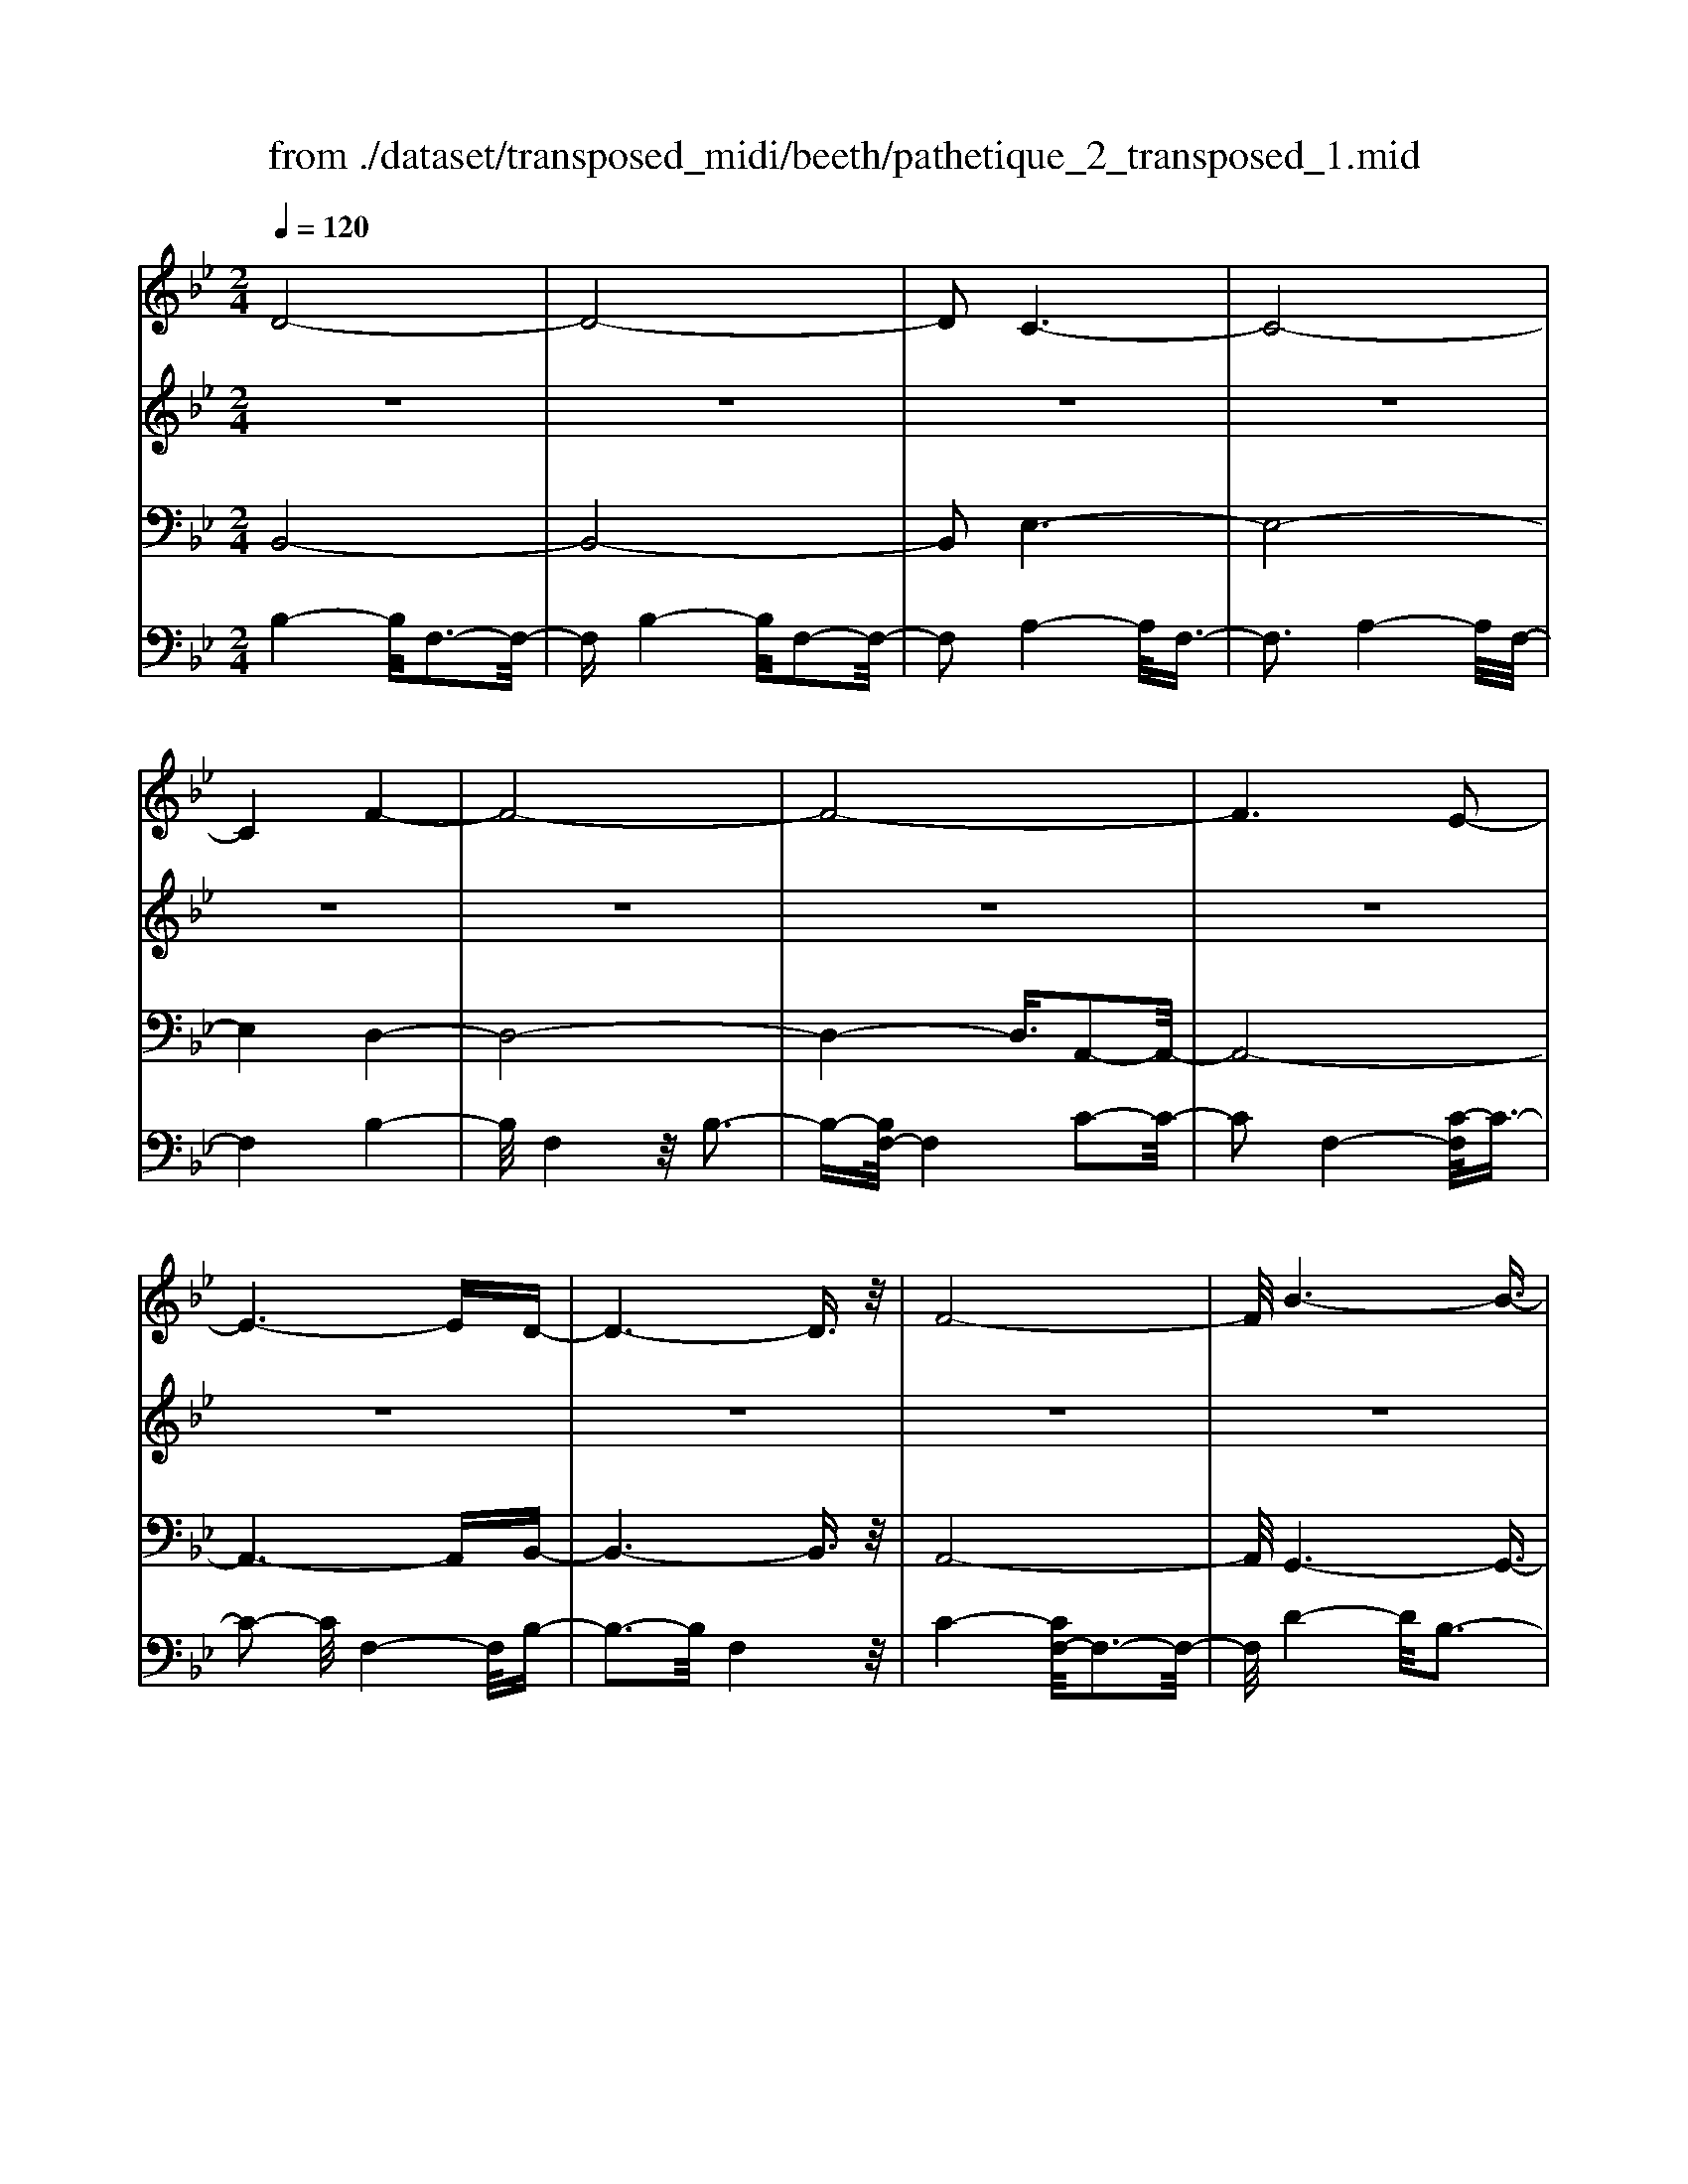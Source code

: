 X: 1
T: from ./dataset/transposed_midi/beeth/pathetique_2_transposed_1.mid
M: 2/4
L: 1/16
Q:1/4=120
K:Bb % 2 flats
V:1
%%MIDI program 1
D8-| \
D8-| \
D2 C6-| \
C8-|
C4 F4-| \
F8-| \
F8-| \
F6 E2-|
E6- ED-| \
D6- D3/2z/2| \
F8-| \
F/2B6-B3/2-|
B3/2c6-c/2-| \
c3F4-F-| \
F8-| \
F8-|
F4- F_G3-| \
_G6- G/2=G3/2-| \
G8-| \
G8|
C8-| \
C4- CD2-D/2E/2-| \
E3/2-[F-E]/2 F6-| \
F8-|
F3z/2=B,4-B,/2-| \
=B,8-| \
=B,4- B,E3-| \
E8-|
E6- E/2z/2D-| \
D3-D/2C4-C/2| \
B,4- B,/2A,3-A,/2-| \
A,3/2[C-A,-]6[C-A,-]/2|
[C-A,-]8| \
[C-A,-]4 [CA,]/2B,3-B,/2-| \
B,6- B,/2D3/2-| \
Dz/2F2-F/2 zB3|
z/2d6-d3/2-| \
d8-| \
d2- d/2c4-c3/2-| \
c8-|
c4 z/2f3-f/2-| \
f8-| \
f8-| \
f6- f/2e3/2-|
e6- e3/2d/2-| \
d8| \
f8-| \
f/2z/2b6-b-|
b2 c'6-| \
c'3-[c'f-]/2f4-f/2-| \
f8-| \
f8-|
f4- fz/2_g2-g/2-| \
_g6- g/2-[=g-_g]/2=g-| \
g8-| \
g8|
z/2c6-c3/2-| \
c4- c3/2d2-d/2| \
e2- [f-e]/2f4-f3/2-| \
f8-|
f3-f/2z/2 =B4-| \
=B8-| \
=B4- B3/2e2-e/2-| \
e8-|
e6- ez/2d/2-| \
d4 c4-| \
c/2B4-B/2A3-| \
A2 c6-|
c8-| \
c4- cB3-| \
B6- Bz| \
z4 zD2d-|
d8-| \
d8-| \
d4- db3-| \
b3/2a4-[ag-]/2 g2-|
g2 z/2d'4-d'3/2-| \
d'8-| \
d'8-| \
[d'b-]/2b4a3-a/2-|
ag4-g/2d2-d/2-| \
d8-| \
d8-| \
d3-d/2b4-b/2|
a4- [ag-]/2g3-g/2-| \
g/2z/2f6-f-| \
f2 =e6-| \
=e6- e3/2f/2-|
f/2=ez/2 de g4-| \
g3f2-f/2f2-f/2-| \
f8-| \
f6- f3/2G/2-|
G8-| \
G/2-[AG-][GG]_G=Gz/2B2d-| \
d_d3/2=d3/2 =e2<d2| \
c2- c/2a4-a3/2-|
a3-a/2g2z/2 f2| \
=e2 z/2d2c2z/2=B-| \
=Bd2z/2c2_B2-B/2| \
G2- G/2F4-F3/2-|
F3-F/2z4z/2| \
C4- C/2A,3-A,/2-| \
A,C4-[CA,-]/2A,2-A,/2-| \
A,3/2F,4-F,/2 [B,-G,-]2|
[B,-G,-]6 [B,G,]/2z/2[B,-G,-]| \
[B,G,]8| \
[B,-G,-]8| \
[B,G,]/2z/2[B,-G,-=E,-]6[B,-G,-E,-]|
[B,G,=E,]2 [A,-F,-C,-]6| \
[A,F,C,]3z4z| \
z8| \
z4 z/2C3-C/2-|
C3z/2F2-[F-F]/2 F2-| \
F2 =E4 z/2E3/2-| \
=E3D4-D/2D/2-| \
D4 _D4|
z/2_D4-D/2C3-| \
C3/2[C-A,-]6[C-A,-]/2| \
[C-A,-]8| \
[C-A,-]8|
[C-A,-]8| \
[C-A,-]8| \
[C-A,-]8| \
[C-A,-]8|
[C-A,-]8| \
[C-A,-]8| \
[C-A,-]4 [CA,]3/2D2-D/2-| \
D8-|
D8| \
C8-| \
C8-| \
C2 F6-|
F8-| \
F8-| \
F4 E4-| \
E4- ED3-|
D4- D3/2F2-F/2-| \
F6 z/2B3/2-| \
B6- B3/2c/2-| \
c8-|
c/2-[cF-]/2F6-F-| \
F8-| \
F8-| \
F2- F/2z/2_G4-G-|
_G4- [=G-_G]/2=G3-G/2-| \
G8-| \
G4- G3/2z/2 C2-| \
C8-|
C3D2-D/2E2-[F-E]/2| \
F8-| \
F8-| \
Fz/2=B,6-B,/2-|
=B,8-| \
=B,3-[E-B,]/2E4-E/2-| \
E8-| \
E4- E/2z/2D3-|
D3/2C4-C/2 B,2-| \
B,2- B,/2A,4-A,[C-A,-]/2| \
[C-A,-]8| \
[C-A,-]8|
[C-A,-]2 [CA,]/2B,4-B,3/2-| \
B,4- [F-B,]/2F3-F/2-| \
F3-F/2z/2 B4-| \
B2- B/2-[_d-B]/2d4-d-|
_d3/2c6-c/2| \
B6- B/2A3/2-| \
A4- Ae3-| \
e3-e/2z4z/2|
z6 z3/2B/2-| \
B6 _d2-| \
_d4- d/2c3-c/2-| \
c3B4-B-|
B3/2B6-[BA-]/2| \
A4- A3/2z2z/2| \
z8| \
z2 z/2B4-B3/2-|
B/2-[_d-B]/2d6c-| \
c4- c3/2B2-B/2-| \
B4 [_a-A-]4| \
[_a-A-]2 [a-A]/2a2f2_d3/2-|
_d/2z/2[d'-d-]6[d'-d]/2d'/2-| \
_d'3/2b2_g2z/2 [g'-g-]2| \
[_g'-g-]4 [g'-g]/2g'2e'3/2-| \
e'/2c'2z/2[_d'd]3 z2|
z3/2[F_D=B,_A,]3z3z/2| \
_G3z4z| \
z8| \
z8|
z2 _G6-| \
_G/2B6-B/2_A-| \
_A4- A3/2_G2-G/2-| \
_G4 F4-|
F2- F/2=B4-B3/2-| \
=Bz6z| \
z4 z_G3-| \
_G3-G/2B4-B/2-|
B2 _G6-| \
_G/2F6-F/2=E-| \
=E8-| \
=E8-|
=E2- E/2E4-E3/2-| \
=EE6-E-| \
=E8-| \
=E4- E/2E3-E/2-|
=E3z/2_E4-E/2-| \
E8-| \
E6- EE-| \
E6- E/2D3/2-|
D8-| \
D4- DC3-| \
C8-| \
C3-C/2F4-F/2-|
F8-| \
F8-| \
F/2E6-Ez/2| \
D6- DF-|
F6 B2-| \
B4- Bc3-| \
c4- c/2F3-F/2-| \
F8-|
F8-| \
F3/2z/2 _G6-| \
_G3/2=G6-G/2-| \
G6- G3/2-[GC-]/2|
C8-| \
C2 D2 E2 F2-| \
F8-| \
F4- F/2=B,3-B,/2-|
=B,8-| \
=B,2- B,/2-[E-B,]/2E4-E-| \
E8-| \
EE2-E/2D2-D/2 C2-|
C/2C2-C/2B,2-B,/2A,2-A,/2| \
[C-A,-]8| \
[C-A,-]6 [CA,]3/2B,/2-| \
B,6- B,3/2D/2-|
D3/2z/2 F2 z/2B2zd/2-| \
d8-| \
d6 z/2c3/2-| \
c8-|
c4- c/2-[f-c]/2f3-| \
f8-| \
f8-| \
f3/2z/2 e6-|
ed6-d| \
f6- fb-| \
b6 z/2c'3/2-| \
c'6 f2-|
f8-| \
f8-| \
f3_g4-g-| \
_g2- g/2=g4-g3/2-|
g8-| \
gc6-c-| \
c3-c/2d2e3/2-[f-e]/2f/2-| \
f8-|
f4- f3/2=B2-B/2-| \
=B8-| \
=B4 e4-| \
e8-|
e2- [e-e]/2e2d2-d/2c-| \
cz/2c2-c/2 B2- B/2A3/2-| \
A[B-D-]6[B-D-]| \
[B-D-]2 [BD]/2z4z3/2|
z8| \
z4 z3/2f2-f/2-| \
f4- f/2_g2-g/2=g-| \
g8-|
g3-g/2f3z/2e-| \
e2 d3c3| \
z/2B3A2-A/2 e2-| \
e/2c2-[cA-]/2A2B3|
cB AB2-B/2dF3/2-| \
F8| \
z8| \
z3/2[f'-f-]6[f'-f-]/2|
[f'f]/2[_g'-g-]2[g'g]/2[=g'-g-]4[g'-g-]| \
[g'-g-]6 [g'g]3/2[f'-f-]/2| \
[f'-f-]2 [f'f]/2z/2[e'e]3 [d'-d-]2| \
[d'd][c'c]3 z/2[bB]3[a-A-]/2|
[a-A-]2 [aA]/2[e'e]3[a-A-]2[a-A-]/2| \
[aA]/2z/2[b-B-]6[b-B-]| \
[b-B-]2 [bB]/2z4z3/2| \
z2 z/2fe3z/2d-|
d2 e3g3| \
z/2f3-[fe-]/2 e3d-| \
d8-| \
d/2z6z3/2|
z/2dz/2 [cA-]3[=BA-]3| \
[cA-]3A/2-[eA-]3[d-A-]3/2| \
[dA-]2 [c-A-]3[cA]/2B2-B/2-| \
B6- Bz|
z6 zD| \
C3z/2=B,3C3/2-| \
C3/2E3z/2D3-| \
[DC-]/2C3B,4-B,/2-|
B,2- B,/2z4z3/2| \
z3/2[B,-F,-D,-]6[B,-F,-D,-]/2| \
[B,F,D,]/2z6z[B,-D,-B,,-]/2|[B,-D,-B,,-]8|
[B,-D,-B,,-]8|[B,-D,-B,,-]8|[B,-D,-B,,-]8|[B,-D,-B,,-]8|
[B,D,B,,]3/2
V:2
%%MIDI program 1
z8| \
z8| \
z8| \
z8|
z8| \
z8| \
z8| \
z8|
z8| \
z8| \
z8| \
z8|
z8| \
z8| \
z8| \
z8|
z8| \
z8| \
z8| \
z8|
z8| \
z8| \
z8| \
z8|
z8| \
z8| \
z8| \
z8|
z8| \
z8| \
z8| \
z8|
z8| \
z8| \
z8| \
z8|
z/2D4-D/2F3-| \
F3/2D4-D/2 F2-| \
F2- F/2C4-C/2F-| \
F3z/2C4-C/2|
F4- F/2F3-F/2-| \
FB4F3-| \
F3/2B4-B/2 F2-| \
F2- F/2c4-[cF-]/2F-|
F3c4-c/2F/2-| \
F4 B4| \
F4- F/2c3-c/2-| \
cB4-B/2d2-d/2-|
d2 B4- B/2=e3/2-| \
=e3z/2A4-A/2| \
c4- [cA-]/2A3-A/2-| \
A/2c4-c/2A3-|
A-[c-A]/2c4A2-A/2-| \
A2 c4- c/2z/2A-| \
A3-A/2c4A/2-| \
A4 c4-|
c/2A4-A/2F3-| \
FA4-A/2F2-F/2-| \
F2 B4- B/2F3/2-| \
F2- F/2z/2B4-B/2F/2-|
F3z F4-| \
F/2D4F3-F/2-| \
FD4-D/2G2-G/2-| \
G2 E4 z/2G3/2-|
G3E3- E/2zE/2-| \
E3z E3-E/2z/2| \
z/2E3-E/2 zE3-| \
E/2z3/2 E4- E/2F3/2-|
F3E4-E/2z/2| \
F4- FD3-| \
D6- Dz| \
z8|
z8| \
z8| \
z8| \
z8|
z8| \
z8| \
z8| \
z8|
z8| \
z8| \
z8| \
z8|
z8| \
z8| \
z8| \
z8|
z8| \
z8| \
z8| \
z8|
z8| \
z8| \
z8| \
z8|
z8| \
z8| \
z8| \
z8|
z8| \
z8| \
z8| \
z8|
z8| \
z8| \
z8| \
z8|
z8| \
z8| \
z8| \
z8|
z8| \
z8| \
z8| \
z8|
z8| \
z8| \
z8| \
z8|
z8| \
z8| \
z8| \
z8|
z8| \
z8| \
z8| \
z8|
z8| \
z8| \
z8| \
z8|
z8| \
z8| \
z8| \
z8|
z8| \
z8| \
z8| \
z8|
z8| \
z8| \
z8| \
z8|
z8| \
z8| \
z8| \
z8|
z8| \
z8| \
z8| \
z8|
z8| \
z8| \
z8| \
z8|
z8| \
z8| \
z8| \
z8|
z8| \
z8| \
z3z/2[F_D]3/2z [FD]3/2z/2| \
z/2[F_D]3/2 z/2[FD]3/2 z[FD]3/2z/2[F-D-]|
[F_D]/2z[FD]3/2z/2[FD]3/2z [FD]3/2z/2| \
[F_D]3/2z/2 [FD]3/2z[FD]3/2 z/2[FE]3/2| \
z/2[FE]3/2 z/2[FE]3/2 z[FE]3/2z/2[F-E-]| \
[FE]/2z/2[FE]3/2z/2[FE]3/2z/2[FE]3/2z/2[F-E-]|
[FE]/2z/2[FE]3/2z/2[FE]3/2z[FE]3/2z/2[F-_D-]/2| \
[F_D]z/2[FD]3/2z/2[FD]3/2z/2[FD]3/2z| \
[F_D]3/2z/2 [FD]3/2z/2 [FD]3/2z/2 [FD]3/2z/2| \
z/2[F_D]3/2 z/2[FD]3/2 z/2[FD]3/2 z/2[FD]3/2|
z[FC]3/2z/2[FC]3/2z/2[FC]3/2z/2[F-C-]| \
[FC]/2z[FC]3/2z/2[FC]3/2z/2[FCA,]3/2z/2[F-C-A,-]/2| \
[FCA,]z/2[FCA,]3/2z/2[FCA,]3/2z/2[FCA,]3/2z/2[F-C-A,-]/2| \
[FCA,]z/2[F_D]3/2z/2[FD]3/2z [FD]3/2z/2|
[F_D]3/2z/2 [FD]3/2z/2 [FD]3/2z[FD]3/2| \
z/2[F_D]3/2 z/2[FD]3/2 z/2[FD]3/2 z[F-D-]| \
[F_D]/2z/2[FD]3/2z4z3/2| \
z8|
z8| \
z8| \
z8| \
z8|
z6 z[_D-B,-]| \
[_DB,]/2z/2[DB,]3/2z/2[DB,]3/2z[DB,]3/2z/2[D-B,-]/2| \
[_DB,]z/2[DB,]3/2z [DB,]3/2z/2 [DB,]3/2z/2| \
[_DB,]3/2z[DB,]3/2 z/2[DB,]3/2 z/2[DB,]3/2|
z[_DB,]3/2z/2[DB,]3/2z/2[DB,]3/2z[D-B,-]/2| \
[_DB,]z/2[DB,]3/2z/2[DB,]3/2z [DB,]3/2z/2| \
[_DB,]3/2z/2 [DB,]3/2z[DB,]3/2 z/2[DB,]3/2| \
z/2[_DB,]3/2 z/2[D=B,]3/2 z[DB,]3/2z/2[D-B,-]|
[_D=B,]/2z/2[DB,]3/2z/2[DB,]3/2z/2[DB,]3/2z[D-B,-]/2| \
[_D=B,]z/2[DB,]3/2z/2[DB,]3/2z/2[DB,]3/2z/2[D-B,-]/2| \
[_D=B,]z/2[DB,]3/2z/2[D_B,]3/2z [DB,]3/2z/2| \
[_DB,]3/2z/2 [DB,]3/2z[DB,]3/2 z/2[DB,]3/2|
z/2[_DB,]3/2 z[DB,]3/2z/2[DB,]3/2z/2[D-B,-]| \
[_DB,]/2z/2[DB,]3/2z[DB,]3/2z/2[DB,=E,]3/2z/2[D-B,-E,-]/2| \
[_DB,=E,]z [DB,E,]3/2z/2 [DB,E,]3/2z/2 [DB,E,]3/2z/2| \
z/2[_DB,=E,]3/2 z/2[DB,E,]3/2 z/2[DB,E,]3/2 z[D-B,-E,-]|
[_DB,=E,]/2z/2[DB,E,]3/2z/2[DB,E,]3/2z[DB,E,]3/2z/2[D-B,-E,-]/2| \
[_DB,=E,]z/2[DB,E,]3/2z [DB,E,]3/2z/2 [DB,E,]3/2z/2| \
[_DB,=E,]3/2z[DB,E,]3/2 z/2[DB,E,]3/2 z/2[DB,E,]3/2| \
z[_DB,=E,]3/2z/2[DB,E,]3/2z/2[DB,E,]3/2z[D-B,-E,-]/2|
[_DB,=E,]z/2[CB,_E,]3/2z/2[CB,E,]3/2z [CB,E,]3/2z/2| \
[CB,E,]3/2z[CB,E,]3/2 z/2[CB,E,]3/2 z/2[CA,E,]3/2| \
z[CA,E,]3/2z/2[CA,E,]3/2z/2[CA,F,E,]3/2z[C-A,-F,-E,-]/2| \
[CA,F,E,]z/2[CA,F,E,]2z4z/2|
z8| \
z8| \
z8| \
z8|
z8| \
z8| \
z8| \
z8|
z8| \
z8| \
z8| \
z8|
z8| \
z8| \
z8| \
z8|
z8| \
z8| \
z8| \
z8|
z8| \
z8| \
z8| \
z8|
z8| \
z8| \
z8| \
z8|
z4 z3/2D2-D/2| \
F2 z/2F2z/2D2-[F-D]/2F/2-| \
Fz/2F2z/2 C2- C/2F3/2-| \
F/2z/2F3/2zC2-[F-C]/2 F3/2z/2|
F2 z/2F2-F/2B2z/2B/2-| \
Bz/2F2-F/2 B2 z/2B3/2-| \
B/2F2-F/2c3/2zc3/2z/2F/2-| \
F2 c2 z/2c2z/2F-|
F3/2B2B3/2z F2-| \
F/2c3/2 z/2c2z/2B2-B/2d/2-| \
d3/2z/2 d2 z/2B2-B/2=e-| \
=ez/2e2z/2 A2- A/2c3/2-|
c/2z/2c2A2-A/2c3/2z| \
c3/2z/2 A2- A/2c3/2 zc-| \
cA2-A/2c2z/2 c2| \
z/2A2-A/2c2z/2c3/2z/2A/2-|
A2 c2 z/2c2z/2A-| \
A3/2F2z/2 F3/2z/2 A2-| \
A/2F2z/2F2z/2B2-B/2| \
F2 F3/2zB2-B/2F-|
Fz/2F2z/2 F2- F/2D3/2-| \
D/2D3/2 zF2-F/2D2D/2-| \
D3/2z/2 G2- G/2E2z/2E-| \
E/2zG2-[GE-]/2 E3/2z/2 E2|
z/2A2-A/2E2z/2E2z/2| \
E2 z/2E2z/2E2
V:3
%%MIDI program 1
B,,8-| \
B,,8-| \
B,,2 E,6-| \
E,8-|
E,4 D,4-| \
D,8-| \
D,4- D,3/2A,,2-A,,/2-| \
A,,8-|
A,,6- A,,B,,-| \
B,,6- B,,3/2z/2| \
A,,8-| \
A,,/2G,,6-G,,3/2-|
G,,3/2G,6-G,/2-| \
G,3F,4-F,-| \
F,8-| \
F,4- F,/2F,,3-F,,/2-|
F,,8-| \
F,,6- F,,/2E,,3/2-| \
E,,8-| \
E,,8|
E,8-| \
E,8-| \
E,3/2z/2 D,6-| \
D,8-|
D,3-D,/2G,,4-G,,/2-| \
G,,8-| \
G,,4- G,,z/2C,,2-C,,/2-| \
C,,8-|
C,,6- C,,F,,-| \
F,,8-| \
F,,8-| \
F,,3/2B,,,6-B,,,/2-|
B,,,2- B,,,/2-[B,,-B,,,]/2B,,4-B,,-| \
B,,4 z/2[D,-B,,,-]2[D,B,,,-]/2B,,,/2-[F,-B,,,-]/2| \
[F,B,,,-]2 B,,,-[B,-B,,,-]2[B,B,,,-]/2B,,,z3/2| \
z8|
z/2B,,6-B,,3/2-| \
B,,8-| \
B,,2- B,,/2E,4-E,3/2-| \
E,8-|
E,4 z/2D,3-D,/2-| \
D,8-| \
D,6 A,,2-| \
A,,8-|
A,,6- A,,3/2B,,/2-| \
B,,8| \
A,,8-| \
A,,/2z/2G,,6-G,,-|
G,,2 G,,6-| \
G,,3-G,,/2z4z/2| \
z8| \
z8|
z8| \
z8| \
z8| \
z8|
z8| \
z8| \
z8| \
z8|
z4 G,,4-| \
G,,8-| \
G,,4- G,,3/2C,2-C,/2-| \
C,8-|
C,6- C,z/2F,,/2-| \
F,,8-| \
F,,8-| \
F,,3/2-[B,,-F,,]/2 B,,6-|
B,,8-| \
B,,4- B,,/2-[B,-B,,-]3[B,-B,,-]/2| \
[B,-B,,-]6 [B,B,,]/2z3/2| \
z8|
z8| \
z8| \
z8| \
z8|
z8| \
z8| \
z8| \
z8|
z8| \
z8| \
z8| \
z8|
z8| \
z8| \
z8| \
z8|
z8| \
z8| \
z8| \
z8|
z8| \
z8| \
z8| \
z8|
z8| \
z8| \
z8| \
z2 [A,-F,-]6|
[A,F,]3z4z| \
z8| \
z8| \
z6 [F,-C,,-]2|
[F,-C,,-]2 [F,C,,-]/2[=E,-C,,-]3[E,C,,-]/2 C,,-[E,-C,,-]| \
[=E,-C,,-]3[E,C,,-]/2[D,-C,,-]3[D,C,,-]/2C,,-| \
[D,-C,,-]4 [D,C,,-]/2[_D,-C,,-]3[D,C,,-]/2| \
C,,-[_D,-C,,-]4[D,C,,-]/2[C,-C,,-]2[C,-C,,-]/2|
[C,C,,]2 F,,6-| \
F,,3z4z/2C,/2-| \
C,4 A,,4-| \
A,,/2C,4-C,/2A,,3-|
A,,-[A,,F,,-]/2F,,4z/2 [B,-G,-C,,-]2| \
[B,-G,-C,,-]8| \
[B,-G,-C,,-]6 [B,-G,-C,,-]3/2[B,-B,G,-G,C,-C,,]/2| \
[B,-G,-C,-]8|
[B,-G,-C,-]8| \
[B,G,C,]3/2[G,-F,,-]4[G,F,,-]/2 [_G,-F,,-]2| \
[_G,F,,-]3/2F,,-[G,-F,,-]4[G,F,,-]/2[F,-F,,-]| \
[F,-F,,-]2 [F,F,,-]/2F,,3/2- [F,-F,,-]4|
[F,F,,-]/2[=E,-F,,-]3[E,F,,-]/2 F,,-[E,-F,,-]3| \
[=E,F,,-]3/2[F,-F,,-]3[F,F,,-]/2F,,3/2-[F,-F,,-]3/2| \
[F,F,,-]3[_G,-F,,-]3 [G,F,,-]/2F,,-[G,-F,,-]/2| \
[_G,F,,-]4 [F,-F,,-]3[F,F,,-]/2F,,/2-|
F,,/2-[F,-F,,-]4[F,F,,-][=E,-F,,-]2[E,-F,,-]/2| \
[=E,F,,-]F,,3/2-[E,-F,,-]4[E,F,,-][_E,-F,,-]/2| \
[E,-F,,-]4 [E,F,,]3/2z/2 [B,,-B,,,-]2| \
[B,,-B,,,-]8|
[B,,-B,,,-]8| \
[B,,B,,,]/2E,6-E,3/2-| \
E,8-| \
E,2- E,/2D,4-D,3/2-|
D,8-| \
D,4 A,,4-| \
A,,8-| \
A,,4- A,,3/2B,,2-B,,/2-|
B,,6 A,,2-| \
A,,6- A,,/2z/2G,,-| \
G,,8| \
G,8-|
G,-[G,F,-]/2F,6-F,/2-| \
F,8-| \
F,2- F,/2F,,4-F,,3/2-| \
F,,8-|
F,,4- F,,/2E,,3-E,,/2-| \
E,,8-| \
E,,6 z/2E,3/2-| \
E,8-|
E,8| \
D,8-| \
D,8-| \
D,3/2G,,6-G,,/2-|
G,,8-| \
G,,3-G,,/2C,,4-C,,/2-| \
C,,8-| \
C,,4- C,,F,,3-|
F,,8-| \
F,,6- F,,3/2B,,,/2-| \
B,,,8-| \
B,,,B,,6-B,,-|
B,,2- B,,/2B,,,4-B,,,3/2-| \
B,,,4- B,,,/2z3z/2| \
z4 [B,-B,,-]4| \
[B,-B,,-]8|
[B,B,,]3/2z6z/2| \
z6 z/2C3/2-| \
C6- CC-| \
Cz/2=B,2C3/2z/2C3/2z/2_B,/2-|
B,z/2A,3/2z/2G,3/2z/2F,3/2z/2[B,-B,,-]/2| \
[B,-B,,-]8| \
[B,-B,,-]4 [B,B,,]/2z3z/2| \
z8|
z3/2F,6-F,/2-| \
F,2 F,2 =E,2 F,3/2z/2| \
_G,3/2z/2 F,3/2z/2 E,3/2z/2 _D,3/2z/2| \
C,3/2z[B,-B,,-]4[B,-B,,-]3/2|
[B,-B,,-]6 [B,B,,]3/2z/2| \
z8| \
z8| \
z8|
z8| \
z8| \
z8| \
z8|
z8| \
z8| \
z8| \
z8|
z3/2[_G,-G,,-]6[G,-G,,-]/2| \
[_G,-G,,-]6 [G,G,,]/2z3/2| \
z8| \
z3z/2_A,4-A,/2-|
_A,4 A,2 G,2| \
_A,3/2zA,3/2 z/2_G,3/2 z/2F,3/2| \
z/2E,3/2 z/2_D,3/2 z/2_G,3-G,/2-| \
_G,8-|
_G,3/2z6z/2| \
z8| \
zG,,, zB,,, z_D,, z3/2=E,,/2-| \
=E,,/2zG,,z3/2 B,,4-|
B,,2- B,,/2z4z3/2| \
z3G,,, zB,,, z3/2_D,,/2-| \
_D,,/2z=E,,z3/2 G,,z B,,2-| \
B,,4- B,,/2z3z/2|
z4 z_G,, z3/2B,,/2-| \
B,,/2zC,3-C,/2z3| \
z2 z/2F,,zA,,zC,3/2-| \
C,2 z4 [B,,-B,,,-]2|
[B,,-B,,,-]8| \
[B,,-B,,,-]4 [B,,B,,,]/2E,3-E,/2-| \
E,8-| \
E,3D,4-D,-|
D,8-| \
D,z/2A,,6-A,,/2-| \
A,,6- A,,3/2B,,/2-| \
B,,6- B,,/2A,,3/2-|
A,,4- A,,3/2G,,2-G,,/2-| \
G,,4- G,,/2G,3-G,/2-| \
G,4 z/2F,3-F,/2-| \
F,8-|
F,2- F,/2F,,4-F,,3/2-| \
F,,8-| \
F,,E,,6-E,,-| \
E,,6- E,,3/2E,/2-|
E,8-| \
E,4- E,3/2-[E,D,-]/2 D,2-| \
D,8-| \
D,4 G,,4-|
G,,8-| \
G,,2- G,,/2C,,4-C,,3/2-| \
C,,8-| \
C,,/2-[F,,-C,,]/2F,,6-F,,-|
F,,6- F,,3/2B,,,/2-| \
B,,,6- B,,,B,,-| \
B,,6- B,,[D,-B,,,-]| \
[D,B,,,-]B,,,/2-[F,B,,,-]2B,,,/2- [B,B,,,-]2 B,,,z|
z6 zB,,-| \
B,,8-| \
B,,4- B,,3/2E,2-E,/2-| \
E,8-|
E,4 D,4-| \
D,8-| \
D,2 z/2A,,4-A,,3/2-| \
A,,8-|
A,,/2B,,6-B,,A,,/2-| \
A,,6- A,,/2G,,3/2-| \
G,,4- G,,3/2G,,2-G,,/2-| \
G,,4- G,,z/2F,,zA,,/2-|
A,,/2z3/2 C,z3/2F,z3/2A,| \
zC z3/2F4-F/2-| \
F8-| \
F2 E,,z3/2A,,z3/2C,|
zE, z3/2A,z3/2 Cz| \
z/2E6-E3/2-| \
E6- E/2-[ED-]/2D-| \
D8-|
D4- DG,3-| \
G,8-| \
G,3-G,/2C,4-C,/2-| \
C,8-|
C,2 z6| \
z8| \
z8| \
z8|
z8| \
z8| \
z8| \
z8|
z8| \
z8| \
z8| \
z8|
z8| \
z8| \
z8| \
z8|
z8| \
z8| \
z8| \
z8|
z8| \
z8| \
z8| \
z3[A-F-]4[A-F-]|
[A-F-]8| \
[A-F-]6 [AF]/2[B-B,-]3/2| \
[BB,]8| \
z8|
z3/2[E-F,-]6[E-F,-]/2| \
[E-F,-]8| \
[E-F,-]4 [EF,][D-B,-]3| \
[D-B,-]6 [DB,]/2z3/2|
z6 z3/2[A,-E,-F,,-]/2| \
[A,-E,-F,,-]8| \
[A,-E,-F,,-]8| \
[A,E,F,,]3[D,-B,,-]4[D,-B,,-]|
[D,B,,]2 z6| \
zB,,,6-B,,,| \
z6 zB,,,-|B,,,8-|
B,,,8-|B,,,8-|B,,,8-|B,,,8-|
B,,,
V:4
%%MIDI program 1
B,4- B,/2F,3-F,/2-| \
F,B,4-B,/2F,2-F,/2-| \
F,2 A,4- A,/2F,3/2-| \
F,3A,4-A,/2F,/2-|
F,4 B,4-| \
B,/2F,4z/2B,3-| \
B,-[B,F,-]/2F,4C2-C/2-| \
C2 F,4- [C-F,]/2C3/2-|
C2- C/2F,4-F,/2B,-| \
B,3-B,/2F,4z/2| \
C4- [CF,-]/2F,3-F,/2-| \
F,/2D4-D/2B,3-|
B,3/2=E4-E/2 B,2-| \
B,2- B,/2z/2A,4-A,/2C/2-| \
C4 A,4-| \
[C-A,]/2C4A,3-A,/2-|
A,/2-[C-A,]/2C4A,3-| \
A,3/2C4-C/2 z/2A,3/2-| \
A,3C4A,-| \
A,3-A,/2C4-C/2|
A,4- A,/2F,3-F,/2-| \
F,/2z/2A,4-[A,F,-]/2F,2-F,/2-| \
F,3/2z/2 B,4- B,/2F,3/2-| \
F,2- F,/2B,4-B,/2F,-|
F,3-F,/2F,4-F,/2| \
D,4 z/2F,3-F,/2-| \
F,/2-[F,D,-]/2D,4z/2G,2-G,/2-| \
G,2 E,4 G,2-|
G,2- G,/2E,4z/2E,-| \
E,3z/2E,4z/2| \
E,4 z/2E,3-E,/2-| \
E,z/2E,4-E,/2 F,2-|
F,2- F,/2z/2E,4-E,/2F,/2-| \
F,4- F,/2z3z/2| \
z8| \
z8|
z/2B,4-B,/2F,3-| \
F,3/2B,4-B,/2 F,2-| \
F,2- F,/2A,4-A,/2F,-| \
F,3z/2A,4-A,/2|
F,4- F,/2B,3-B,/2-| \
B,F,4B,3-| \
B,3/2F,4-F,/2 A,2-| \
A,2- A,/2F,4-[A,-F,]/2A,-|
A,3F,4-F,/2B,/2-| \
B,4 F,4| \
A,4- A,/2F,3-F,/2-| \
F,G,4-G,/2B,,2-B,,/2-|
B,,2 G,4- G,/2B,,3/2-| \
B,,3z/2F,,4-F,,/2| \
A,,4- [C,-A,,]/2C,3-C,/2-| \
C,/2F,4-F,/2A,3-|
A,-[C-A,]/2C4A,2-A,/2-| \
A,2 C4- C/2z/2E,,-| \
E,,3-E,,/2A,,4C,/2-| \
C,4 E,4-|
E,/2A,4-A,/2C3-| \
CA,4-A,/2E,2-E,/2-| \
E,2 D,4- D,/2-[F,-D,-]3/2| \
[F,-D,-]2 [F,D,]/2z/2D,4-D,/2-[F,-D,-]/2|
[F,D,]4 D,4-| \
D,/2G,4D,3-D,/2-| \
D,G,4-G,/2E,2-E,/2-| \
E,2 G,4 z/2E,3/2-|
E,3G,4-G,/2C,/2-| \
C,4 F,4-| \
F,/2C,4-C,/2F,3-| \
F,2 z4 z/2F,3/2-|
F,3A,4-A,/2z/2| \
F,4- F,z3| \
z8| \
z8|
z4 D4| \
D4 z/2D3-D/2-| \
D/2D4z/2D3-| \
Dz/2D4z/2 D2-|
D2 z/2[DA,_G,]4z/2[D-A,-G,-]| \
[DA,_G,]3z/2[DA,G,]4[D-A,-G,-]/2| \
[D-A,-_G,-]3[DA,G,]/2z/2 [DB,=G,]4| \
z/2[DB,G,]4z/2[D-B,-G,-]3|
[DB,G,][DB,G,]4z [_G-C-A,-]2| \
[_GCA,]2 z/2[GCA,]4z/2[G-C-A,-]| \
[_GCA,]3[GCA,]4z/2[=G-D-B,-]/2| \
[G-D-B,-]3[GDB,]/2z/2 [GDB,]4|
z/2[GDB,]4[G-D-B,-]3[G-D-B,-]/2| \
[GDB,]/2z[BGC]4z/2 [B-G-C-]2| \
[BGC]2 z/2[BGC]4z/2[B-G-C-]| \
[BGC]3z/2[BG_D]4z/2|
[B-G-_D-]4 [BGD]/2z/2[B-=E-D-]3| \
[B=E_D]z/2[B-E-D-]4[BED]/2 z/2[A-F-=D-]3/2| \
[A-F-D-]2 [AFD]/2z/2[AFD]4z/2[A-F-D-]/2| \
[A-F-D-]3[AFD]/2z/2 [AFD]4|
z/2[FB,]4z/2[F-B,-]3| \
[FB,]z/2[FB,]4z/2 [F-B,-]2| \
[FB,]3/2z6z/2| \
z3z/2[AFC]4z/2|
[AFC]4 z/2[A-F-C-]3[A-F-C-]/2| \
[AFC]/2z4z[B,-=E,-C,-]2[B,-E,-C,-]/2| \
[B,=E,C,]3/2z/2 [B,E,C,]4 z/2[B,-E,-C,-]3/2| \
[B,-=E,-C,-]2 [B,E,C,]/2z4z3/2|
z8| \
z8| \
z8| \
z8|
z8| \
z8| \
z8| \
z8|
z8| \
z8| \
z8| \
z8|
z8| \
z8| \
z8| \
z8|
z8| \
z8| \
z8| \
z8|
z8| \
z8| \
z8| \
z8|
z8| \
z8| \
z6 z/2B,3/2-| \
B,3F,4-F,/2B,/2-|
B,4 F,4-| \
F,/2z/2A,4-A,/2F,2-F,/2-| \
F,2 A,4- A,/2F,3/2-| \
F,3B,4-B,/2F,/2-|
F,3-F,/2B,4-B,/2| \
F,4- F,/2C3-C/2-| \
CF,4-[C-F,]/2C2-C/2-| \
C3/2F,4-F,/2 B,2-|
B,2- B,/2F,4C3/2-| \
C3F,4-F,/2D/2-| \
D4 B,4-| \
B,/2=E4-E/2B,3-|
B,3/2z/2 A,4- A,/2C3/2-| \
C2- C/2-[CA,-]/2A,4C-| \
C3-C/2A,4-[C-A,]/2| \
C4 A,4-|
A,/2C4-C/2z/2A,2-A,/2-| \
A,2 C4 A,2-| \
A,2- A,/2C4-C/2A,-| \
A,3-A,/2F,4A,/2-|
A,4 F,4-| \
F,/2B,4-B,/2F,3-| \
F,z/2B,4-B,/2 F,2-| \
F,2- F,/2F,4-F,/2D,-|
D,3F,4-F,/2D,/2-| \
D,4 G,4-| \
G,/2E,4z/2G,3-| \
G,3/2E,3-E,/2z E,2-|
E,3/2zE,3-E,/2 zE,-| \
E,2- E,/2zE,3-E,/2z| \
z/2E,4-E,/2F,3-| \
F,3/2E,4-E,/2 z/2F,3/2-|
F,3-F,/2z4z/2| \
z8| \
z8| \
z8|
z8| \
z8| \
z8| \
z8|
z8| \
z8| \
z8| \
z8|
z8| \
z8| \
z8| \
z8|
z8| \
z8| \
z4 z[_A,F,_D,=B,,]3/2z/2[A,-F,-D,-B,,-]| \
[_A,F,_D,=B,,]/2z/2[A,F,D,B,,]3/2z/2[A,F,D,B,,]3/2z[A,F,D,B,,]3/2z/2[A,-F,-D,-B,,-]/2|
[_A,F,_D,=B,,]z/2[_B,_G,D,B,,]3/2z/2[B,G,D,B,,]3/2z [B,G,D,B,,]3/2z/2| \
[B,_G,_D,B,,]3/2z/2 [B,G,D,B,,]3/2z[B,G,D,B,,]3/2 z/2[C_A,G,E,]3/2| \
z/2[C_A,_G,E,]3/2 z/2[CA,G,E,]3/2 z/2[CA,G,E,]3/2 z[C-A,-G,-E,-]| \
[C_A,_G,E,]/2z/2[CA,G,E,]3/2z/2[_DB,G,D,]3/2z[DB,G,D,]3/2z/2[D-B,-G,-D,-]/2|
[_DB,_G,D,]z/2[D,D,,]3/2z [D,D,,]3/2z/2 [D,D,,]3/2z/2| \
[_G,-G,,-]6 [G,G,,]/2z3/2| \
z8| \
z8|
z8| \
z8| \
z8| \
z8|
z8| \
z8| \
z8| \
z8|
z8| \
z8| \
z8| \
z8|
z8| \
z8| \
z8| \
z8|
z8| \
z8| \
z8| \
z6 z/2D,3/2-|
D,F,2z/2F,2z/2 B,2-| \
[B,F,-]/2F,3/2 z/2F,2z/2A,2-A,/2F,/2-| \
F,3/2z/2 F,3/2zA,2-[A,F,-]/2F,-| \
F,/2z/2F,2z/2B,2-B,/2 F,2|
z/2F,3/2 z/2B,2-B,/2F,2z/2F,/2-| \
F,3/2z/2 C2- [CF,-]/2F,zF,3/2| \
zC2-[CF,-]/2F,3/2z/2F,2z/2| \
B,2- B,/2F,2z/2F,3/2z/2C-|
C3/2F,2z/2 F,2 D2-| \
D/2B,2z/2B,2z/2=E2-E/2| \
B,2 z/2B,2z/2A,2-A,/2C/2-| \
C3/2z/2 C2 z/2A,2-[C-A,]/2C|
zC3/2z/2A,2-A,/2C2z/2| \
C2 z/2A,2-A,/2C2z/2C/2-| \
C3/2z/2 A,2- A,/2C2C3/2| \
zA,2-A,/2C2z/2 C2|
z/2A,2-[A,F,-]/2F,3/2z/2F,3/2zA,/2-| \
A,3/2-[A,F,-]/2 F,3/2z/2 F,2 z/2B,3/2-| \
B,F,2z/2F,3/2z/2B,2-B,/2| \
F,2 z/2F,2z/2F,2-F,/2D,/2-|
D,3/2z/2 D,3/2z/2 F,2- F,/2D,3/2-| \
D,/2z/2D,2z/2G,2-G,/2 E,2| \
E,3/2zG,2-G,/2E,2z/2E,/2-| \
E,3/2z/2 A,2- A,/2E,2E,3/2-|
E,/2z/2E,2z/2E,2z/2 E,2| \
z/2E,2-E,/2F,2z/2F,2z/2| \
E,2- E,/2F,2zF,2z/2| \
z8|
z8| \
z/2B,2-B,/2F,2F,2z/2B,/2-| \
B,2 F,2 z/2F,2z/2A,-| \
A,3/2F,2z/2 F,3/2z/2 A,2-|
A,/2F,2z/2F,2z/2B,2-B,/2| \
F,2 z/2F,3/2 z/2B,2-B,/2F,-| \
F,z/2F,2A,2-A,/2 F,3/2z/2| \
z/2F,3/2 z/2A,2-A,/2F,2z/2F,/2-|
F,3/2z/2 B,2- B,/2F,2F,3/2| \
zA,2-A,/2F,3/2z/2F,2z/2| \
G,2- G,/2B,,2z/2B,,2z/2G,/2-| \
G,2 B,,2 z/2B,,2z3/2|
z8| \
z8| \
z8| \
z8|
z8| \
z8| \
z8| \
z8|
z8| \
z8| \
z8| \
z8|
z3[C,-F,,-]2[C,F,,-]/2[F,F,,-]2F,,/2-| \
[F,F,,]2 z/2F,,2-F,,/2-[F,F,,-]2F,,/2-[F,-F,,-]/2| \
[F,F,,-]3/2F,,/2 B,,3F,2-F,/2z/2| \
z/2F,2-F,/2z/2F,2-F,/2 z/2F,3/2-|
F,z/2F,2-F,/2 zF,3| \
F,3F,3 z/2F,3/2-| \
F,3/2F,3F,3z/2| \
[F,E,F,,]3[F,E,F,,]3 [F,-E,-F,,-]2|
[F,E,F,,]z/2[F,E,F,,]3[F,E,F,,]3[F,-E,-F,,-]/2| \
[F,-E,-F,,-]2 [F,E,F,,]/2z/2[F,E,F,,]3 [F,-E,-F,,-]2| \
[F,E,F,,][F,E,F,,]3 z/2[F,E,F,,]3[F,-E,-F,,-]/2| \
[F,-E,-F,,-]2 [F,E,F,,]/2[F,E,F,,]3[F,-D,-B,,-]2[F,-D,-B,,-]/2|
[F,D,B,,]/2z/2F,3 F,3z/2F,/2-| \
F,2- F,/2F,3F,2-F,/2-| \
F,/2F,3z/2 F,3F,-| \
F,2 F,3z/2F,2-F,/2-|
F,/2F,3[F,E,F,,]3z/2[F,-E,-F,,-]| \
[F,E,F,,]2 [F,E,F,,]3[F,E,F,,]3| \
z/2[F,E,F,,]3[F,E,F,,]3[F,-E,-F,,-]3/2| \
[F,E,F,,]3/2[F,E,F,,]3z/2[F,E,F,,]3|
[F,E,F,,]3[F,E,F,,]3 z/2[F,-E,-F,,-]3/2| \
[F,E,F,,]3/2[F,-D,-B,,-]6[F,-D,-B,,-]/2|[F,D,B,,]3
